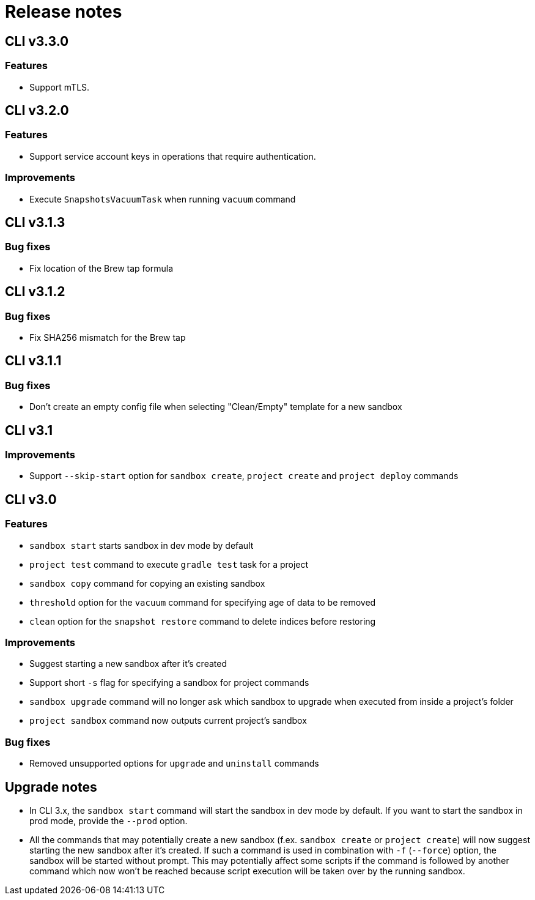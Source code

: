 = Release notes

== CLI v3.3.0

=== Features

* Support mTLS.

== CLI v3.2.0

=== Features

* Support service account keys in operations that require authentication.

=== Improvements

* Execute `SnapshotsVacuumTask` when running `vacuum` command

== CLI v3.1.3

=== Bug fixes

* Fix location of the Brew tap formula

== CLI v3.1.2

=== Bug fixes

* Fix SHA256 mismatch for the Brew tap

== CLI v3.1.1

=== Bug fixes

* Don't create an empty config file when selecting "Clean/Empty" template for a new sandbox

== CLI v3.1

=== Improvements

* Support `--skip-start` option for `sandbox create`, `project create` and `project deploy` commands

== CLI v3.0

=== Features

* `sandbox start` starts sandbox in dev mode by default
* `project test` command to execute `gradle test` task for a project
* `sandbox copy` command for copying an existing sandbox
* `threshold` option for the `vacuum` command for specifying age of data to be removed
* `clean` option for the `snapshot restore` command to delete indices before restoring

=== Improvements

* Suggest starting a new sandbox after it's created
* Support short `-s` flag for specifying a sandbox for project commands
* `sandbox upgrade` command will no longer ask which sandbox to upgrade when executed from inside a project's folder
* `project sandbox` command now outputs current project's sandbox


=== Bug fixes

* Removed unsupported options for `upgrade` and `uninstall` commands

== Upgrade notes

* In CLI 3.x, the `sandbox start` command will start the sandbox in dev mode by default. If you want to start the sandbox in prod mode, provide the `--prod` option.
* All the commands that may potentially create a new sandbox (f.ex. `sandbox create` or `project create`) will now suggest starting the new sandbox after it's created. If such a command is used in combination with `-f` (`--force`) option, the sandbox will be started without prompt. This may potentially affect some scripts if the command is followed by another command which now won't be reached because script execution will be taken over by the running sandbox.
